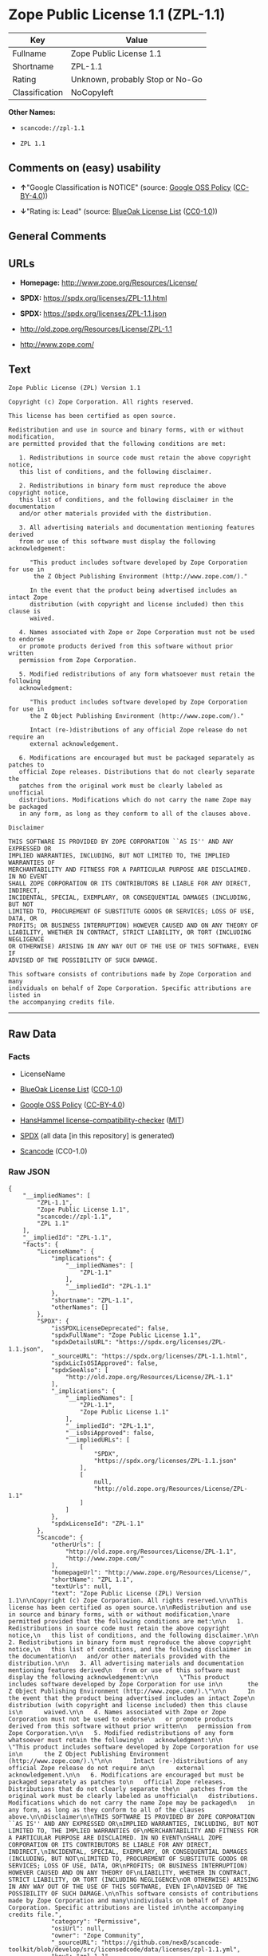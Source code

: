 * Zope Public License 1.1 (ZPL-1.1)
| Key            | Value                           |
|----------------+---------------------------------|
| Fullname       | Zope Public License 1.1         |
| Shortname      | ZPL-1.1                         |
| Rating         | Unknown, probably Stop or No-Go |
| Classification | NoCopyleft                      |

*Other Names:*

- =scancode://zpl-1.1=

- =ZPL 1.1=

** Comments on (easy) usability

- *↑*"Google Classification is NOTICE" (source:
  [[https://opensource.google.com/docs/thirdparty/licenses/][Google OSS
  Policy]]
  ([[https://creativecommons.org/licenses/by/4.0/legalcode][CC-BY-4.0]]))

- *↓*"Rating is: Lead" (source:
  [[https://blueoakcouncil.org/list][BlueOak License List]]
  ([[https://raw.githubusercontent.com/blueoakcouncil/blue-oak-list-npm-package/master/LICENSE][CC0-1.0]]))

** General Comments

** URLs

- *Homepage:* http://www.zope.org/Resources/License/

- *SPDX:* https://spdx.org/licenses/ZPL-1.1.html

- *SPDX:* https://spdx.org/licenses/ZPL-1.1.json

- http://old.zope.org/Resources/License/ZPL-1.1

- http://www.zope.com/

** Text
#+begin_example
  Zope Public License (ZPL) Version 1.1

  Copyright (c) Zope Corporation. All rights reserved.

  This license has been certified as open source.

  Redistribution and use in source and binary forms, with or without modification,
  are permitted provided that the following conditions are met:

     1. Redistributions in source code must retain the above copyright notice,
     this list of conditions, and the following disclaimer.

     2. Redistributions in binary form must reproduce the above copyright notice,
     this list of conditions, and the following disclaimer in the documentation
     and/or other materials provided with the distribution.

     3. All advertising materials and documentation mentioning features derived
     from or use of this software must display the following acknowledgement:

        "This product includes software developed by Zope Corporation for use in
         the Z Object Publishing Environment (http://www.zope.com/)."

        In the event that the product being advertised includes an intact Zope
        distribution (with copyright and license included) then this clause is
        waived.

     4. Names associated with Zope or Zope Corporation must not be used to endorse
     or promote products derived from this software without prior written
     permission from Zope Corporation.

     5. Modified redistributions of any form whatsoever must retain the following
     acknowledgment:

        "This product includes software developed by Zope Corporation for use in
        the Z Object Publishing Environment (http://www.zope.com/)."

        Intact (re-)distributions of any official Zope release do not require an
        external acknowledgement.

     6. Modifications are encouraged but must be packaged separately as patches to
     official Zope releases. Distributions that do not clearly separate the
     patches from the original work must be clearly labeled as unofficial
     distributions. Modifications which do not carry the name Zope may be packaged
     in any form, as long as they conform to all of the clauses above.

  Disclaimer

  THIS SOFTWARE IS PROVIDED BY ZOPE CORPORATION ``AS IS'' AND ANY EXPRESSED OR
  IMPLIED WARRANTIES, INCLUDING, BUT NOT LIMITED TO, THE IMPLIED WARRANTIES OF
  MERCHANTABILITY AND FITNESS FOR A PARTICULAR PURPOSE ARE DISCLAIMED. IN NO EVENT
  SHALL ZOPE CORPORATION OR ITS CONTRIBUTORS BE LIABLE FOR ANY DIRECT, INDIRECT,
  INCIDENTAL, SPECIAL, EXEMPLARY, OR CONSEQUENTIAL DAMAGES (INCLUDING, BUT NOT
  LIMITED TO, PROCUREMENT OF SUBSTITUTE GOODS OR SERVICES; LOSS OF USE, DATA, OR
  PROFITS; OR BUSINESS INTERRUPTION) HOWEVER CAUSED AND ON ANY THEORY OF
  LIABILITY, WHETHER IN CONTRACT, STRICT LIABILITY, OR TORT (INCLUDING NEGLIGENCE
  OR OTHERWISE) ARISING IN ANY WAY OUT OF THE USE OF THIS SOFTWARE, EVEN IF
  ADVISED OF THE POSSIBILITY OF SUCH DAMAGE.

  This software consists of contributions made by Zope Corporation and many
  individuals on behalf of Zope Corporation. Specific attributions are listed in
  the accompanying credits file.
#+end_example

--------------

** Raw Data
*** Facts

- LicenseName

- [[https://blueoakcouncil.org/list][BlueOak License List]]
  ([[https://raw.githubusercontent.com/blueoakcouncil/blue-oak-list-npm-package/master/LICENSE][CC0-1.0]])

- [[https://opensource.google.com/docs/thirdparty/licenses/][Google OSS
  Policy]]
  ([[https://creativecommons.org/licenses/by/4.0/legalcode][CC-BY-4.0]])

- [[https://github.com/HansHammel/license-compatibility-checker/blob/master/lib/licenses.json][HansHammel
  license-compatibility-checker]]
  ([[https://github.com/HansHammel/license-compatibility-checker/blob/master/LICENSE][MIT]])

- [[https://spdx.org/licenses/ZPL-1.1.html][SPDX]] (all data [in this
  repository] is generated)

- [[https://github.com/nexB/scancode-toolkit/blob/develop/src/licensedcode/data/licenses/zpl-1.1.yml][Scancode]]
  (CC0-1.0)

*** Raw JSON
#+begin_example
  {
      "__impliedNames": [
          "ZPL-1.1",
          "Zope Public License 1.1",
          "scancode://zpl-1.1",
          "ZPL 1.1"
      ],
      "__impliedId": "ZPL-1.1",
      "facts": {
          "LicenseName": {
              "implications": {
                  "__impliedNames": [
                      "ZPL-1.1"
                  ],
                  "__impliedId": "ZPL-1.1"
              },
              "shortname": "ZPL-1.1",
              "otherNames": []
          },
          "SPDX": {
              "isSPDXLicenseDeprecated": false,
              "spdxFullName": "Zope Public License 1.1",
              "spdxDetailsURL": "https://spdx.org/licenses/ZPL-1.1.json",
              "_sourceURL": "https://spdx.org/licenses/ZPL-1.1.html",
              "spdxLicIsOSIApproved": false,
              "spdxSeeAlso": [
                  "http://old.zope.org/Resources/License/ZPL-1.1"
              ],
              "_implications": {
                  "__impliedNames": [
                      "ZPL-1.1",
                      "Zope Public License 1.1"
                  ],
                  "__impliedId": "ZPL-1.1",
                  "__isOsiApproved": false,
                  "__impliedURLs": [
                      [
                          "SPDX",
                          "https://spdx.org/licenses/ZPL-1.1.json"
                      ],
                      [
                          null,
                          "http://old.zope.org/Resources/License/ZPL-1.1"
                      ]
                  ]
              },
              "spdxLicenseId": "ZPL-1.1"
          },
          "Scancode": {
              "otherUrls": [
                  "http://old.zope.org/Resources/License/ZPL-1.1",
                  "http://www.zope.com/"
              ],
              "homepageUrl": "http://www.zope.org/Resources/License/",
              "shortName": "ZPL 1.1",
              "textUrls": null,
              "text": "Zope Public License (ZPL) Version 1.1\n\nCopyright (c) Zope Corporation. All rights reserved.\n\nThis license has been certified as open source.\n\nRedistribution and use in source and binary forms, with or without modification,\nare permitted provided that the following conditions are met:\n\n   1. Redistributions in source code must retain the above copyright notice,\n   this list of conditions, and the following disclaimer.\n\n   2. Redistributions in binary form must reproduce the above copyright notice,\n   this list of conditions, and the following disclaimer in the documentation\n   and/or other materials provided with the distribution.\n\n   3. All advertising materials and documentation mentioning features derived\n   from or use of this software must display the following acknowledgement:\n\n      \"This product includes software developed by Zope Corporation for use in\n       the Z Object Publishing Environment (http://www.zope.com/).\"\n\n      In the event that the product being advertised includes an intact Zope\n      distribution (with copyright and license included) then this clause is\n      waived.\n\n   4. Names associated with Zope or Zope Corporation must not be used to endorse\n   or promote products derived from this software without prior written\n   permission from Zope Corporation.\n\n   5. Modified redistributions of any form whatsoever must retain the following\n   acknowledgment:\n\n      \"This product includes software developed by Zope Corporation for use in\n      the Z Object Publishing Environment (http://www.zope.com/).\"\n\n      Intact (re-)distributions of any official Zope release do not require an\n      external acknowledgement.\n\n   6. Modifications are encouraged but must be packaged separately as patches to\n   official Zope releases. Distributions that do not clearly separate the\n   patches from the original work must be clearly labeled as unofficial\n   distributions. Modifications which do not carry the name Zope may be packaged\n   in any form, as long as they conform to all of the clauses above.\n\nDisclaimer\n\nTHIS SOFTWARE IS PROVIDED BY ZOPE CORPORATION ``AS IS'' AND ANY EXPRESSED OR\nIMPLIED WARRANTIES, INCLUDING, BUT NOT LIMITED TO, THE IMPLIED WARRANTIES OF\nMERCHANTABILITY AND FITNESS FOR A PARTICULAR PURPOSE ARE DISCLAIMED. IN NO EVENT\nSHALL ZOPE CORPORATION OR ITS CONTRIBUTORS BE LIABLE FOR ANY DIRECT, INDIRECT,\nINCIDENTAL, SPECIAL, EXEMPLARY, OR CONSEQUENTIAL DAMAGES (INCLUDING, BUT NOT\nLIMITED TO, PROCUREMENT OF SUBSTITUTE GOODS OR SERVICES; LOSS OF USE, DATA, OR\nPROFITS; OR BUSINESS INTERRUPTION) HOWEVER CAUSED AND ON ANY THEORY OF\nLIABILITY, WHETHER IN CONTRACT, STRICT LIABILITY, OR TORT (INCLUDING NEGLIGENCE\nOR OTHERWISE) ARISING IN ANY WAY OUT OF THE USE OF THIS SOFTWARE, EVEN IF\nADVISED OF THE POSSIBILITY OF SUCH DAMAGE.\n\nThis software consists of contributions made by Zope Corporation and many\nindividuals on behalf of Zope Corporation. Specific attributions are listed in\nthe accompanying credits file.",
              "category": "Permissive",
              "osiUrl": null,
              "owner": "Zope Community",
              "_sourceURL": "https://github.com/nexB/scancode-toolkit/blob/develop/src/licensedcode/data/licenses/zpl-1.1.yml",
              "key": "zpl-1.1",
              "name": "Zope Public License 1.1",
              "spdxId": "ZPL-1.1",
              "notes": null,
              "_implications": {
                  "__impliedNames": [
                      "scancode://zpl-1.1",
                      "ZPL 1.1",
                      "ZPL-1.1"
                  ],
                  "__impliedId": "ZPL-1.1",
                  "__impliedCopyleft": [
                      [
                          "Scancode",
                          "NoCopyleft"
                      ]
                  ],
                  "__calculatedCopyleft": "NoCopyleft",
                  "__impliedText": "Zope Public License (ZPL) Version 1.1\n\nCopyright (c) Zope Corporation. All rights reserved.\n\nThis license has been certified as open source.\n\nRedistribution and use in source and binary forms, with or without modification,\nare permitted provided that the following conditions are met:\n\n   1. Redistributions in source code must retain the above copyright notice,\n   this list of conditions, and the following disclaimer.\n\n   2. Redistributions in binary form must reproduce the above copyright notice,\n   this list of conditions, and the following disclaimer in the documentation\n   and/or other materials provided with the distribution.\n\n   3. All advertising materials and documentation mentioning features derived\n   from or use of this software must display the following acknowledgement:\n\n      \"This product includes software developed by Zope Corporation for use in\n       the Z Object Publishing Environment (http://www.zope.com/).\"\n\n      In the event that the product being advertised includes an intact Zope\n      distribution (with copyright and license included) then this clause is\n      waived.\n\n   4. Names associated with Zope or Zope Corporation must not be used to endorse\n   or promote products derived from this software without prior written\n   permission from Zope Corporation.\n\n   5. Modified redistributions of any form whatsoever must retain the following\n   acknowledgment:\n\n      \"This product includes software developed by Zope Corporation for use in\n      the Z Object Publishing Environment (http://www.zope.com/).\"\n\n      Intact (re-)distributions of any official Zope release do not require an\n      external acknowledgement.\n\n   6. Modifications are encouraged but must be packaged separately as patches to\n   official Zope releases. Distributions that do not clearly separate the\n   patches from the original work must be clearly labeled as unofficial\n   distributions. Modifications which do not carry the name Zope may be packaged\n   in any form, as long as they conform to all of the clauses above.\n\nDisclaimer\n\nTHIS SOFTWARE IS PROVIDED BY ZOPE CORPORATION ``AS IS'' AND ANY EXPRESSED OR\nIMPLIED WARRANTIES, INCLUDING, BUT NOT LIMITED TO, THE IMPLIED WARRANTIES OF\nMERCHANTABILITY AND FITNESS FOR A PARTICULAR PURPOSE ARE DISCLAIMED. IN NO EVENT\nSHALL ZOPE CORPORATION OR ITS CONTRIBUTORS BE LIABLE FOR ANY DIRECT, INDIRECT,\nINCIDENTAL, SPECIAL, EXEMPLARY, OR CONSEQUENTIAL DAMAGES (INCLUDING, BUT NOT\nLIMITED TO, PROCUREMENT OF SUBSTITUTE GOODS OR SERVICES; LOSS OF USE, DATA, OR\nPROFITS; OR BUSINESS INTERRUPTION) HOWEVER CAUSED AND ON ANY THEORY OF\nLIABILITY, WHETHER IN CONTRACT, STRICT LIABILITY, OR TORT (INCLUDING NEGLIGENCE\nOR OTHERWISE) ARISING IN ANY WAY OUT OF THE USE OF THIS SOFTWARE, EVEN IF\nADVISED OF THE POSSIBILITY OF SUCH DAMAGE.\n\nThis software consists of contributions made by Zope Corporation and many\nindividuals on behalf of Zope Corporation. Specific attributions are listed in\nthe accompanying credits file.",
                  "__impliedURLs": [
                      [
                          "Homepage",
                          "http://www.zope.org/Resources/License/"
                      ],
                      [
                          null,
                          "http://old.zope.org/Resources/License/ZPL-1.1"
                      ],
                      [
                          null,
                          "http://www.zope.com/"
                      ]
                  ]
              }
          },
          "HansHammel license-compatibility-checker": {
              "implications": {
                  "__impliedNames": [
                      "ZPL-1.1"
                  ],
                  "__impliedCopyleft": [
                      [
                          "HansHammel license-compatibility-checker",
                          "NoCopyleft"
                      ]
                  ],
                  "__calculatedCopyleft": "NoCopyleft"
              },
              "licensename": "ZPL-1.1",
              "copyleftkind": "NoCopyleft"
          },
          "BlueOak License List": {
              "BlueOakRating": "Lead",
              "url": "https://spdx.org/licenses/ZPL-1.1.html",
              "isPermissive": true,
              "_sourceURL": "https://blueoakcouncil.org/list",
              "name": "Zope Public License 1.1",
              "id": "ZPL-1.1",
              "_implications": {
                  "__impliedNames": [
                      "ZPL-1.1",
                      "Zope Public License 1.1"
                  ],
                  "__impliedJudgement": [
                      [
                          "BlueOak License List",
                          {
                              "tag": "NegativeJudgement",
                              "contents": "Rating is: Lead"
                          }
                      ]
                  ],
                  "__impliedCopyleft": [
                      [
                          "BlueOak License List",
                          "NoCopyleft"
                      ]
                  ],
                  "__calculatedCopyleft": "NoCopyleft",
                  "__impliedURLs": [
                      [
                          "SPDX",
                          "https://spdx.org/licenses/ZPL-1.1.html"
                      ]
                  ]
              }
          },
          "Google OSS Policy": {
              "rating": "NOTICE",
              "_sourceURL": "https://opensource.google.com/docs/thirdparty/licenses/",
              "id": "ZPL-1.1",
              "_implications": {
                  "__impliedNames": [
                      "ZPL-1.1"
                  ],
                  "__impliedJudgement": [
                      [
                          "Google OSS Policy",
                          {
                              "tag": "PositiveJudgement",
                              "contents": "Google Classification is NOTICE"
                          }
                      ]
                  ],
                  "__impliedCopyleft": [
                      [
                          "Google OSS Policy",
                          "NoCopyleft"
                      ]
                  ],
                  "__calculatedCopyleft": "NoCopyleft"
              }
          }
      },
      "__impliedJudgement": [
          [
              "BlueOak License List",
              {
                  "tag": "NegativeJudgement",
                  "contents": "Rating is: Lead"
              }
          ],
          [
              "Google OSS Policy",
              {
                  "tag": "PositiveJudgement",
                  "contents": "Google Classification is NOTICE"
              }
          ]
      ],
      "__impliedCopyleft": [
          [
              "BlueOak License List",
              "NoCopyleft"
          ],
          [
              "Google OSS Policy",
              "NoCopyleft"
          ],
          [
              "HansHammel license-compatibility-checker",
              "NoCopyleft"
          ],
          [
              "Scancode",
              "NoCopyleft"
          ]
      ],
      "__calculatedCopyleft": "NoCopyleft",
      "__isOsiApproved": false,
      "__impliedText": "Zope Public License (ZPL) Version 1.1\n\nCopyright (c) Zope Corporation. All rights reserved.\n\nThis license has been certified as open source.\n\nRedistribution and use in source and binary forms, with or without modification,\nare permitted provided that the following conditions are met:\n\n   1. Redistributions in source code must retain the above copyright notice,\n   this list of conditions, and the following disclaimer.\n\n   2. Redistributions in binary form must reproduce the above copyright notice,\n   this list of conditions, and the following disclaimer in the documentation\n   and/or other materials provided with the distribution.\n\n   3. All advertising materials and documentation mentioning features derived\n   from or use of this software must display the following acknowledgement:\n\n      \"This product includes software developed by Zope Corporation for use in\n       the Z Object Publishing Environment (http://www.zope.com/).\"\n\n      In the event that the product being advertised includes an intact Zope\n      distribution (with copyright and license included) then this clause is\n      waived.\n\n   4. Names associated with Zope or Zope Corporation must not be used to endorse\n   or promote products derived from this software without prior written\n   permission from Zope Corporation.\n\n   5. Modified redistributions of any form whatsoever must retain the following\n   acknowledgment:\n\n      \"This product includes software developed by Zope Corporation for use in\n      the Z Object Publishing Environment (http://www.zope.com/).\"\n\n      Intact (re-)distributions of any official Zope release do not require an\n      external acknowledgement.\n\n   6. Modifications are encouraged but must be packaged separately as patches to\n   official Zope releases. Distributions that do not clearly separate the\n   patches from the original work must be clearly labeled as unofficial\n   distributions. Modifications which do not carry the name Zope may be packaged\n   in any form, as long as they conform to all of the clauses above.\n\nDisclaimer\n\nTHIS SOFTWARE IS PROVIDED BY ZOPE CORPORATION ``AS IS'' AND ANY EXPRESSED OR\nIMPLIED WARRANTIES, INCLUDING, BUT NOT LIMITED TO, THE IMPLIED WARRANTIES OF\nMERCHANTABILITY AND FITNESS FOR A PARTICULAR PURPOSE ARE DISCLAIMED. IN NO EVENT\nSHALL ZOPE CORPORATION OR ITS CONTRIBUTORS BE LIABLE FOR ANY DIRECT, INDIRECT,\nINCIDENTAL, SPECIAL, EXEMPLARY, OR CONSEQUENTIAL DAMAGES (INCLUDING, BUT NOT\nLIMITED TO, PROCUREMENT OF SUBSTITUTE GOODS OR SERVICES; LOSS OF USE, DATA, OR\nPROFITS; OR BUSINESS INTERRUPTION) HOWEVER CAUSED AND ON ANY THEORY OF\nLIABILITY, WHETHER IN CONTRACT, STRICT LIABILITY, OR TORT (INCLUDING NEGLIGENCE\nOR OTHERWISE) ARISING IN ANY WAY OUT OF THE USE OF THIS SOFTWARE, EVEN IF\nADVISED OF THE POSSIBILITY OF SUCH DAMAGE.\n\nThis software consists of contributions made by Zope Corporation and many\nindividuals on behalf of Zope Corporation. Specific attributions are listed in\nthe accompanying credits file.",
      "__impliedURLs": [
          [
              "SPDX",
              "https://spdx.org/licenses/ZPL-1.1.html"
          ],
          [
              "SPDX",
              "https://spdx.org/licenses/ZPL-1.1.json"
          ],
          [
              null,
              "http://old.zope.org/Resources/License/ZPL-1.1"
          ],
          [
              "Homepage",
              "http://www.zope.org/Resources/License/"
          ],
          [
              null,
              "http://www.zope.com/"
          ]
      ]
  }
#+end_example

*** Dot Cluster Graph
[[../dot/ZPL-1.1.svg]]
